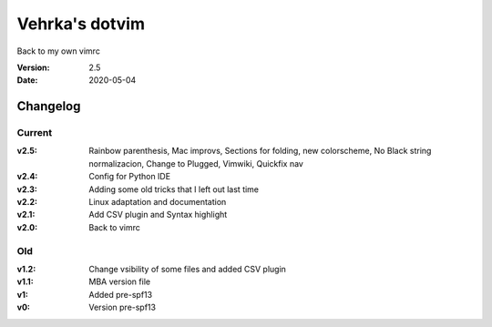 ================
Vehrka's dotvim
================

Back to my own vimrc

:Version: 2.5
:Date: 2020-05-04


Changelog
=========

Current
-------


:v2.5: Rainbow parenthesis, Mac improvs, Sections for folding, new colorscheme,
       No Black string normalizacion, Change to Plugged, Vimwiki, Quickfix nav

:v2.4: Config for Python IDE
:v2.3: Adding some old tricks that I left out last time
:v2.2: Linux adaptation and documentation
:v2.1: Add CSV plugin and Syntax highlight
:v2.0: Back to vimrc 

Old
---

:v1.2: Change vsibility of some files and added CSV plugin
:v1.1: MBA version file
:v1: Added pre-spf13
:v0: Version pre-spf13
